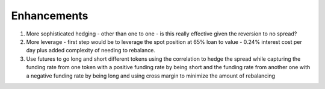 ************
Enhancements
************

1. More sophisticated hedging - other than one to one - is this really effective given the reversion to no spread?
2. More leverage - first step would be to leverage the spot position at 65% loan to value - 0.24% interest cost per day plus added complexity of needing to rebalance.
3. Use futures to go long and short different tokens using the correlation to hedge the spread while capturing the funding rate from one token with a positive funding rate by being short and the funding rate from another one with a negative funding rate by being long and using cross margin to minimize the amount of rebalancing